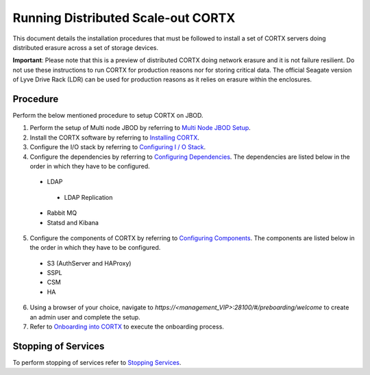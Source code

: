 ###################################
Running Distributed Scale-out CORTX 
###################################
This document details the installation procedures that must be followed to install a set of CORTX servers doing distributed erasure across a set of storage devices.

**Important**: Please note that this is a preview of distributed CORTX doing network erasure and it is not failure resilient. Do not use these instructions to run CORTX for production reasons nor for storing critical data. The official Seagate version of Lyve Drive Rack (LDR) can be used for production reasons as it relies on erasure within the enclosures.

**********
Procedure
**********
Perform the below mentioned procedure to setup CORTX on JBOD.

1. Perform the setup of Multi node JBOD by referring to `Multi Node JBOD Setup <Multi_Node_JBOD_Setup.rst>`_.

2. Install the CORTX software by referring to `Installing CORTX <Installing_CORTX_Software.rst>`_.

3. Configure the I/O stack by referring to `Configuring I / O Stack <Configuring_IO_Stack.rst>`_.

4. Configure the dependencies by referring to `Configuring Dependencies <Configuring_Dependencies.rst>`_. The dependencies are listed below in the order in which they have to be configured.

 - LDAP
 
  - LDAP Replication
  
 - Rabbit MQ
 
 - Statsd and Kibana
 
5. Configure the components of CORTX by referring to `Configuring Components <Configuring_CORTX_Components.rst>`_. The components are listed below in the order in which they have to be configured.

 - S3 (AuthServer and HAProxy)
 
 - SSPL

 - CSM
 
 - HA
 
6. Using a browser of your choice, navigate to *https://<management_VIP>:28100/#/preboarding/welcome* to create an admin user and complete the setup.

7. Refer to `Onboarding into CORTX <Preboarding_and_Onboarding.rst>`_ to execute the onboarding process.

**********************
 Stopping of Services
**********************
 
To perform stopping of services refer to `Stopping Services <Stopping_Services.rst>`_.
 
 
